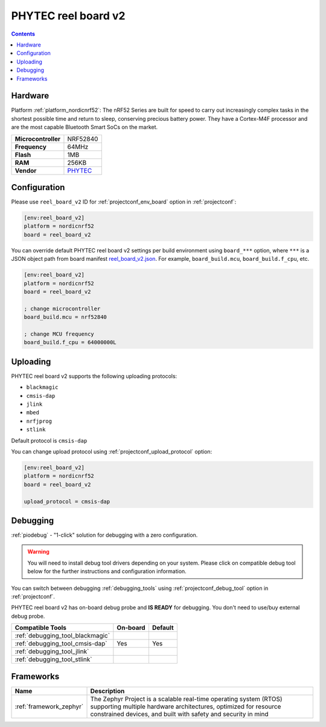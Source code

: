  
.. _board_nordicnrf52_reel_board_v2:

PHYTEC reel board v2
====================

.. contents::

Hardware
--------

Platform :ref:`platform_nordicnrf52`: The nRF52 Series are built for speed to carry out increasingly complex tasks in the shortest possible time and return to sleep, conserving precious battery power. They have a Cortex-M4F processor and are the most capable Bluetooth Smart SoCs on the market.

.. list-table::

  * - **Microcontroller**
    - NRF52840
  * - **Frequency**
    - 64MHz
  * - **Flash**
    - 1MB
  * - **RAM**
    - 256KB
  * - **Vendor**
    - `PHYTEC <https://www.phytec.eu/reelboard?utm_source=platformio.org&utm_medium=docs>`__


Configuration
-------------

Please use ``reel_board_v2`` ID for :ref:`projectconf_env_board` option in :ref:`projectconf`:

.. code-block:: ini

  [env:reel_board_v2]
  platform = nordicnrf52
  board = reel_board_v2

You can override default PHYTEC reel board v2 settings per build environment using
``board_***`` option, where ``***`` is a JSON object path from
board manifest `reel_board_v2.json <https://github.com/platformio/platform-nordicnrf52/blob/master/boards/reel_board_v2.json>`_. For example,
``board_build.mcu``, ``board_build.f_cpu``, etc.

.. code-block:: ini

  [env:reel_board_v2]
  platform = nordicnrf52
  board = reel_board_v2

  ; change microcontroller
  board_build.mcu = nrf52840

  ; change MCU frequency
  board_build.f_cpu = 64000000L


Uploading
---------
PHYTEC reel board v2 supports the following uploading protocols:

* ``blackmagic``
* ``cmsis-dap``
* ``jlink``
* ``mbed``
* ``nrfjprog``
* ``stlink``

Default protocol is ``cmsis-dap``

You can change upload protocol using :ref:`projectconf_upload_protocol` option:

.. code-block:: ini

  [env:reel_board_v2]
  platform = nordicnrf52
  board = reel_board_v2

  upload_protocol = cmsis-dap

Debugging
---------

:ref:`piodebug` - "1-click" solution for debugging with a zero configuration.

.. warning::
    You will need to install debug tool drivers depending on your system.
    Please click on compatible debug tool below for the further
    instructions and configuration information.

You can switch between debugging :ref:`debugging_tools` using
:ref:`projectconf_debug_tool` option in :ref:`projectconf`.

PHYTEC reel board v2 has on-board debug probe and **IS READY** for debugging. You don't need to use/buy external debug probe.

.. list-table::
  :header-rows:  1

  * - Compatible Tools
    - On-board
    - Default
  * - :ref:`debugging_tool_blackmagic`
    - 
    - 
  * - :ref:`debugging_tool_cmsis-dap`
    - Yes
    - Yes
  * - :ref:`debugging_tool_jlink`
    - 
    - 
  * - :ref:`debugging_tool_stlink`
    - 
    - 

Frameworks
----------
.. list-table::
    :header-rows:  1

    * - Name
      - Description

    * - :ref:`framework_zephyr`
      - The Zephyr Project is a scalable real-time operating system (RTOS) supporting multiple hardware architectures, optimized for resource constrained devices, and built with safety and security in mind